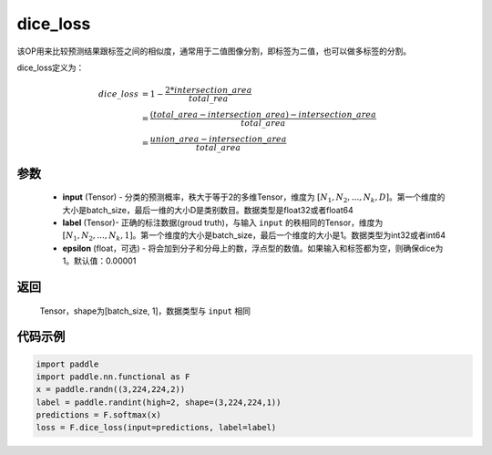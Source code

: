 .. _cn_api_fluid_layers_dice_loss:

dice_loss
-------------------------------

.. py:function:: paddle.nn.functional.dice_loss(input, label, epsilon=1e-05)




该OP用来比较预测结果跟标签之间的相似度，通常用于二值图像分割，即标签为二值，也可以做多标签的分割。

dice_loss定义为：

.. math::
        dice\_loss &= 1- \frac{2 * intersection\_area}{total\_rea}\\
                   &= \frac{(total\_area−intersection\_area)−intersection\_area}{total\_area}\\
                   &= \frac{union\_area−intersection\_area}{total\_area}

参数
::::::::::::

    - **input** (Tensor) - 分类的预测概率，秩大于等于2的多维Tensor，维度为 :math:`[N_1, N_2, ..., N_k, D]`。第一个维度的大小是batch_size，最后一维的大小D是类别数目。数据类型是float32或者float64
    - **label** (Tensor)- 正确的标注数据(groud truth)，与输入 ``input`` 的秩相同的Tensor，维度为 :math:`[N_1, N_2, ..., N_k, 1]`。第一个维度的大小是batch_size，最后一个维度的大小是1。数据类型为int32或者int64
    - **epsilon** (float，可选) - 将会加到分子和分母上的数，浮点型的数值。如果输入和标签都为空，则确保dice为1。默认值：0.00001

返回
::::::::::::
 Tensor，shape为[batch_size, 1]，数据类型与 ``input`` 相同


代码示例
::::::::::::

..  code-block:: python

    import paddle
    import paddle.nn.functional as F
    x = paddle.randn((3,224,224,2))
    label = paddle.randint(high=2, shape=(3,224,224,1))
    predictions = F.softmax(x)
    loss = F.dice_loss(input=predictions, label=label)








